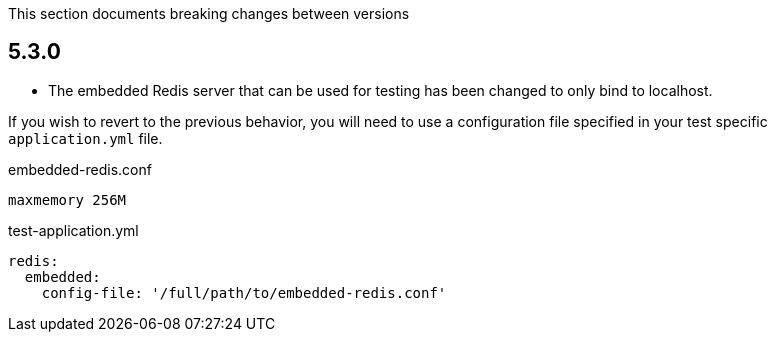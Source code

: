 This section documents breaking changes between versions

== 5.3.0

- The embedded Redis server that can be used for testing has been changed to only bind to localhost.

If you wish to revert to the previous behavior, you will need to use a configuration file specified in your test specific `application.yml` file.

[source,plain]
.embedded-redis.conf
----
maxmemory 256M
----

[source,yaml]
.test-application.yml
----
redis:
  embedded:
    config-file: '/full/path/to/embedded-redis.conf'
----
